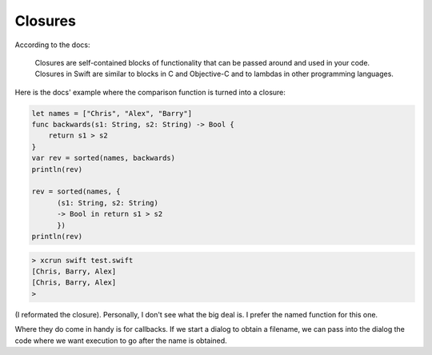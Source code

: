 .. _closures_intro:

########
Closures
########

According to the docs:

    Closures are self-contained blocks of functionality that can be passed around and used in your code. Closures in Swift are similar to blocks in C and Objective-C and to lambdas in other programming languages.

Here is the docs' example where the comparison function is turned into a closure:

.. sourcecode:: bash

    let names = ["Chris", "Alex", "Barry"]
    func backwards(s1: String, s2: String) -> Bool {
        return s1 > s2
    }
    var rev = sorted(names, backwards)
    println(rev)

    rev = sorted(names, { 
          (s1: String, s2: String) 
          -> Bool in return s1 > s2
          })
    println(rev)

.. sourcecode:: bash

    > xcrun swift test.swift 
    [Chris, Barry, Alex]
    [Chris, Barry, Alex]
    >

(I reformated the closure).  Personally, I don't see what the big deal is.  I prefer the named function for this one.

Where they do come in handy is for callbacks.  If we start a dialog to obtain a filename, we can pass into the dialog the code where we want execution to go after the name is obtained.
